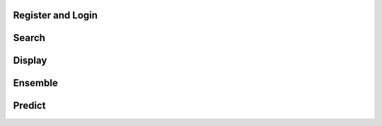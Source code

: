 

Register and Login
----------------------------------


Search
----------------------------------


Display
----------------------------------


Ensemble
----------------------------------


Predict
----------------------------------

